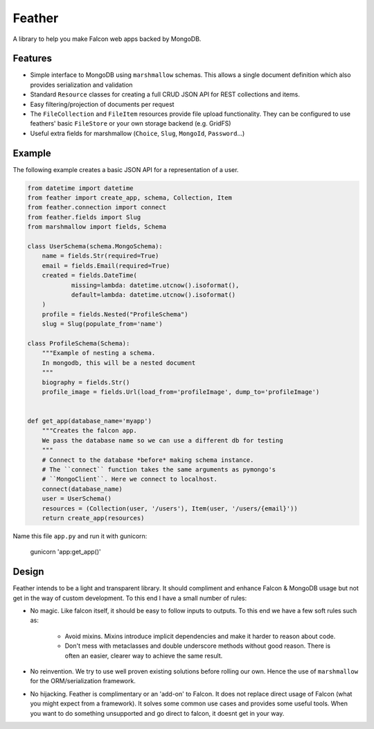 =======
Feather
=======


.. image:: https://img.shields.io/pypi/v/feather.svg
        :target: https://pypi.python.org/pypi/feather

.. image:: https://img.shields.io/travis/JamesRamm/feather.svg
        :target: https://travis-ci.org/JamesRamm/feather

.. image:: https://readthedocs.org/projects/feather/badge/?version=latest
        :target: https://feather.readthedocs.io/en/latest/?badge=latest
        :alt: Documentation Status

.. image:: https://landscape.io/github/JamesRamm/feather/master/landscape.svg?style=flat
   :target: https://landscape.io/github/JamesRamm/feather/master
   :alt: Code Health

.. image:: https://pyup.io/repos/github/JamesRamm/feather/shield.svg
     :target: https://pyup.io/repos/github/JamesRamm/feather/
     :alt: Updates


A library to help you make Falcon web apps backed by MongoDB.

Features
---------------

- Simple interface to MongoDB using ``marshmallow`` schemas. This allows a single document
  definition which also provides serialization and validation

- Standard ``Resource`` classes for creating a full CRUD JSON API for REST collections and items.

- Easy filtering/projection of documents per request

- The ``FileCollection`` and ``FileItem`` resources provide file upload functionality. They can be configured
  to use feathers' basic ``FileStore`` or your own storage backend (e.g. GridFS)

- Useful extra fields for marshmallow (``Choice``, ``Slug``, ``MongoId``, ``Password``...)


Example
--------

The following example creates a basic JSON API for a representation of a user.

..  code-block:: python

    from datetime import datetime
    from feather import create_app, schema, Collection, Item
    from feather.connection import connect
    from feather.fields import Slug
    from marshmallow import fields, Schema

    class UserSchema(schema.MongoSchema):
        name = fields.Str(required=True)
        email = fields.Email(required=True)
        created = fields.DateTime(
                missing=lambda: datetime.utcnow().isoformat(),
                default=lambda: datetime.utcnow().isoformat()
        )
        profile = fields.Nested("ProfileSchema")
        slug = Slug(populate_from='name')

    class ProfileSchema(Schema):
        """Example of nesting a schema.
        In mongodb, this will be a nested document
        """
        biography = fields.Str()
        profile_image = fields.Url(load_from='profileImage', dump_to='profileImage')


    def get_app(database_name='myapp')
        """Creates the falcon app.
        We pass the database name so we can use a different db for testing
        """
        # Connect to the database *before* making schema instance.
        # The ``connect`` function takes the same arguments as pymongo's
        # ``MongoClient``. Here we connect to localhost.
        connect(database_name)
        user = UserSchema()
        resources = (Collection(user, '/users'), Item(user, '/users/{email}'))
        return create_app(resources)

Name this file ``app.py`` and run it with gunicorn:

        gunicorn 'app:get_app()'

Design
----------

Feather intends to be a light and transparent library. It should compliment and enhance
Falcon & MongoDB usage but not get in the way of custom development.
To this end I have a small number of rules:

- No magic. Like falcon itself, it should be easy to follow inputs to outputs. To this end we have
  a few soft rules such as:
        - Avoid mixins. Mixins introduce implicit dependencies and make it harder to reason about code.
        - Don't mess with metaclasses and double underscore methods without good reason.
          There is often an easier, clearer way to achieve the same result.

- No reinvention. We try to use well proven existing solutions before rolling our own. Hence the use
  of ``marshmallow`` for the ORM/serialization framework.

- No hijacking. Feather is complimentary or an 'add-on' to Falcon. It does not replace direct usage of Falcon (what
  you might expect from a framework). It solves some common use cases and provides some useful tools. When you want to
  do something unsupported and go direct to falcon, it doesnt get in your way.




